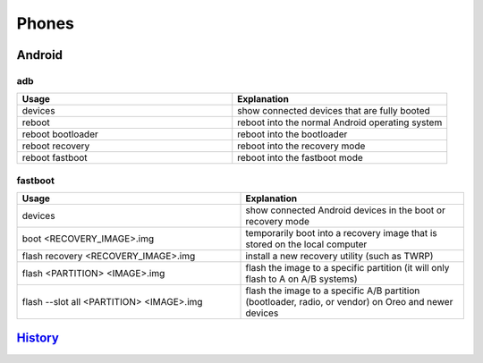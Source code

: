 Phones
======

Android
-------

adb
~~~

.. csv-table::
   :header: Usage, Explanation
   :widths: 20, 20

   devices, show connected devices that are fully booted
   reboot, reboot into the normal Android operating system
   reboot bootloader, reboot into the bootloader
   reboot recovery, reboot into the recovery mode
   reboot fastboot, reboot into the fastboot mode

fastboot
~~~~~~~~

.. csv-table::
   :header: Usage, Explanation
   :widths: 20, 20

   devices, show connected Android devices in the boot or recovery mode
   boot <RECOVERY_IMAGE>.img, temporarily boot into a recovery image that is stored on the local computer
   flash recovery <RECOVERY_IMAGE>.img, install a new recovery utility (such as TWRP)
   flash <PARTITION> <IMAGE>.img, flash the image to a specific partition (it will only flash to A on A/B systems)
   flash --slot all <PARTITION> <IMAGE>.img, "flash the image to a specific A/B partition (bootloader, radio, or vendor) on Oreo and newer devices"

`History <https://github.com/ekultails/rootpages/commits/master/src/commands/phones.rst>`__
--------------------------------------------------------------------------------------------
